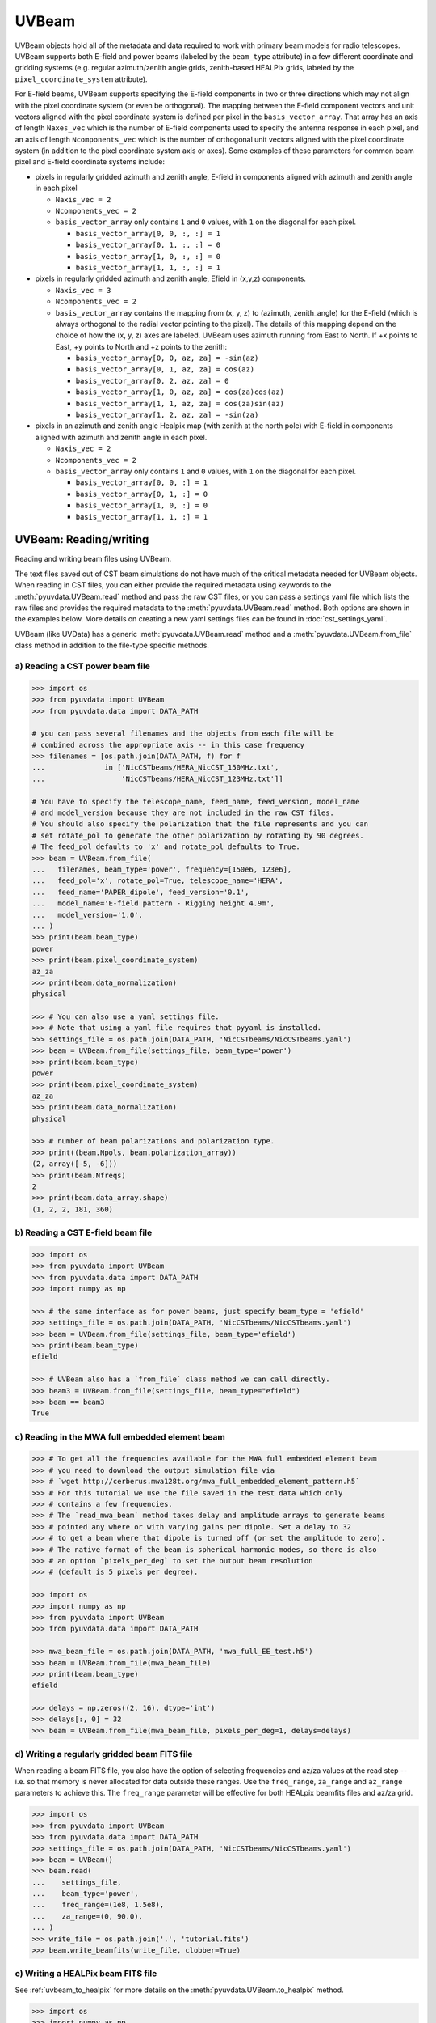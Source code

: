 ------
UVBeam
------

UVBeam objects hold all of the metadata and data required to work with primary beam
models for radio telescopes. UVBeam supports both E-field and power beams
(labeled by the ``beam_type`` attribute) in a few different coordinate and gridding
systems (e.g. regular azimuth/zenith angle grids, zenith-based HEALPix grids, labeled
by the ``pixel_coordinate_system`` attribute).

For E-field beams, UVBeam supports specifying the E-field components in two or three
directions which may not align with the pixel coordinate system (or even be orthogonal).
The mapping between the E-field component vectors and unit vectors aligned with the
pixel coordinate system is defined per pixel in the ``basis_vector_array``. That array
has an axis of length ``Naxes_vec`` which is the number of E-field components used to
specify the antenna response in each pixel, and an axis of length ``Ncomponents_vec``
which is the number of orthogonal unit vectors aligned with the pixel coordinate system
(in addition to the pixel coordinate system axis or axes). Some examples of these
parameters for common beam pixel and E-field coordinate systems include:

- pixels in regularly gridded azimuth and zenith angle, E-field in components aligned
  with azimuth and zenith angle in each pixel

  - ``Naxis_vec = 2``
  - ``Ncomponents_vec = 2``
  - ``basis_vector_array`` only contains ``1`` and ``0`` values, with ``1`` on the
    diagonal for each pixel.

    - ``basis_vector_array[0, 0, :, :] = 1``
    - ``basis_vector_array[0, 1, :, :] = 0``
    - ``basis_vector_array[1, 0, :, :] = 0``
    - ``basis_vector_array[1, 1, :, :] = 1``

- pixels in regularly gridded azimuth and zenith angle, Efield in (x,y,z) components.

  - ``Naxis_vec = 3``
  - ``Ncomponents_vec = 2``
  - ``basis_vector_array`` contains the mapping from (x, y, z) to (azimuth, zenith_angle)
    for the E-field (which is always orthogonal to the radial vector pointing to the
    pixel). The details of this mapping depend on the choice of how the (x, y, z) axes
    are labeled. UVBeam uses azimuth running from East to North. If +x points to East,
    +y points to North and +z points to the zenith:

    - ``basis_vector_array[0, 0, az, za] = -sin(az)``
    - ``basis_vector_array[0, 1, az, za] = cos(az)``
    - ``basis_vector_array[0, 2, az, za] = 0``
    - ``basis_vector_array[1, 0, az, za] = cos(za)cos(az)``
    - ``basis_vector_array[1, 1, az, za] = cos(za)sin(az)``
    - ``basis_vector_array[1, 2, az, za] = -sin(za)``

- pixels in an azimuth and zenith angle Healpix map (with zenith at the north pole) with
  E-field in components aligned with azimuth and zenith angle in each pixel.

  - ``Naxis_vec = 2``
  - ``Ncomponents_vec = 2``
  - ``basis_vector_array`` only contains ``1`` and ``0`` values, with ``1`` on the
    diagonal for each pixel.

    - ``basis_vector_array[0, 0, :] = 1``
    - ``basis_vector_array[0, 1, :] = 0``
    - ``basis_vector_array[1, 0, :] = 0``
    - ``basis_vector_array[1, 1, :] = 1``

UVBeam: Reading/writing
-----------------------
Reading and writing beam files using UVBeam.

The text files saved out of CST beam simulations do not have much of the
critical metadata needed for UVBeam objects. When reading in CST files, you
can either provide the required metadata using keywords to the :meth:`pyuvdata.UVBeam.read` method
and pass the raw CST files, or you can pass a settings yaml file which lists
the raw files and provides the required metadata to the :meth:`pyuvdata.UVBeam.read` method. Both
options are shown in the examples below. More details on creating a new yaml
settings files can be found in :doc:`cst_settings_yaml`.

UVBeam (like UVData) has a generic :meth:`pyuvdata.UVBeam.read` method and a
:meth:`pyuvdata.UVBeam.from_file` class method in addition to the file-type specific
methods.

a) Reading a CST power beam file
********************************
.. code-block:: python

  >>> import os
  >>> from pyuvdata import UVBeam
  >>> from pyuvdata.data import DATA_PATH

  # you can pass several filenames and the objects from each file will be
  # combined across the appropriate axis -- in this case frequency
  >>> filenames = [os.path.join(DATA_PATH, f) for f
  ...              in ['NicCSTbeams/HERA_NicCST_150MHz.txt',
  ...                  'NicCSTbeams/HERA_NicCST_123MHz.txt']]

  # You have to specify the telescope_name, feed_name, feed_version, model_name
  # and model_version because they are not included in the raw CST files.
  # You should also specify the polarization that the file represents and you can
  # set rotate_pol to generate the other polarization by rotating by 90 degrees.
  # The feed_pol defaults to 'x' and rotate_pol defaults to True.
  >>> beam = UVBeam.from_file(
  ...   filenames, beam_type='power', frequency=[150e6, 123e6],
  ...   feed_pol='x', rotate_pol=True, telescope_name='HERA',
  ...   feed_name='PAPER_dipole', feed_version='0.1',
  ...   model_name='E-field pattern - Rigging height 4.9m',
  ...   model_version='1.0',
  ... )
  >>> print(beam.beam_type)
  power
  >>> print(beam.pixel_coordinate_system)
  az_za
  >>> print(beam.data_normalization)
  physical

  >>> # You can also use a yaml settings file.
  >>> # Note that using a yaml file requires that pyyaml is installed.
  >>> settings_file = os.path.join(DATA_PATH, 'NicCSTbeams/NicCSTbeams.yaml')
  >>> beam = UVBeam.from_file(settings_file, beam_type='power')
  >>> print(beam.beam_type)
  power
  >>> print(beam.pixel_coordinate_system)
  az_za
  >>> print(beam.data_normalization)
  physical

  >>> # number of beam polarizations and polarization type.
  >>> print((beam.Npols, beam.polarization_array))
  (2, array([-5, -6]))
  >>> print(beam.Nfreqs)
  2
  >>> print(beam.data_array.shape)
  (1, 2, 2, 181, 360)


b) Reading a CST E-field beam file
**********************************
.. code-block:: python

  >>> import os
  >>> from pyuvdata import UVBeam
  >>> from pyuvdata.data import DATA_PATH
  >>> import numpy as np

  >>> # the same interface as for power beams, just specify beam_type = 'efield'
  >>> settings_file = os.path.join(DATA_PATH, 'NicCSTbeams/NicCSTbeams.yaml')
  >>> beam = UVBeam.from_file(settings_file, beam_type='efield')
  >>> print(beam.beam_type)
  efield

  >>> # UVBeam also has a `from_file` class method we can call directly.
  >>> beam3 = UVBeam.from_file(settings_file, beam_type="efield")
  >>> beam == beam3
  True

c) Reading in the MWA full embedded element beam
************************************************
.. code-block:: python

  >>> # To get all the frequencies available for the MWA full embedded element beam
  >>> # you need to download the output simulation file via
  >>> # `wget http://cerberus.mwa128t.org/mwa_full_embedded_element_pattern.h5`
  >>> # For this tutorial we use the file saved in the test data which only
  >>> # contains a few frequencies.
  >>> # The `read_mwa_beam` method takes delay and amplitude arrays to generate beams
  >>> # pointed any where or with varying gains per dipole. Set a delay to 32
  >>> # to get a beam where that dipole is turned off (or set the amplitude to zero).
  >>> # The native format of the beam is spherical harmonic modes, so there is also
  >>> # an option `pixels_per_deg` to set the output beam resolution
  >>> # (default is 5 pixels per degree).

  >>> import os
  >>> import numpy as np
  >>> from pyuvdata import UVBeam
  >>> from pyuvdata.data import DATA_PATH

  >>> mwa_beam_file = os.path.join(DATA_PATH, 'mwa_full_EE_test.h5')
  >>> beam = UVBeam.from_file(mwa_beam_file)
  >>> print(beam.beam_type)
  efield

  >>> delays = np.zeros((2, 16), dtype='int')
  >>> delays[:, 0] = 32
  >>> beam = UVBeam.from_file(mwa_beam_file, pixels_per_deg=1, delays=delays)


d) Writing a regularly gridded beam FITS file
**********************************************
When reading a beam FITS file, you also have the option of selecting frequencies and
az/za values at the read step -- i.e. so that memory is never allocated for data outside
these ranges. Use the ``freq_range``, ``za_range`` and ``az_range`` parameters to
achieve this. The ``freq_range`` parameter will be effective for both HEALpix beamfits
files and az/za grid.

.. code-block:: python

  >>> import os
  >>> from pyuvdata import UVBeam
  >>> from pyuvdata.data import DATA_PATH
  >>> settings_file = os.path.join(DATA_PATH, 'NicCSTbeams/NicCSTbeams.yaml')
  >>> beam = UVBeam()
  >>> beam.read(
  ...    settings_file,
  ...    beam_type='power',
  ...    freq_range=(1e8, 1.5e8),
  ...    za_range=(0, 90.0),
  ... )
  >>> write_file = os.path.join('.', 'tutorial.fits')
  >>> beam.write_beamfits(write_file, clobber=True)

e) Writing a HEALPix beam FITS file
***********************************
See :ref:`uvbeam_to_healpix` for more details on the :meth:`pyuvdata.UVBeam.to_healpix` method.

.. code-block:: python

  >>> import os
  >>> import numpy as np
  >>> from pyuvdata import UVBeam
  >>> from pyuvdata.data import DATA_PATH
  >>> settings_file = os.path.join(DATA_PATH, 'NicCSTbeams/NicCSTbeams.yaml')
  >>> beam = UVBeam.from_file(settings_file, beam_type='power')

  >>> # note that the `to_healpix` method requires astropy_healpix to be installed
  >>> # this beam file is very large. Let's cut down the size to ease the computation
  >>> # More on the `select` method is covered in the following section
  >>> za_max = np.deg2rad(10.0)
  >>> za_inds_use = np.nonzero(beam.axis2_array <= za_max)[0]
  >>> beam.select(axis2_inds=za_inds_use)

  >>> beam.to_healpix()
  >>> write_file = os.path.join('.', 'tutorial.fits')
  >>> beam.write_beamfits(write_file, clobber=True)


UVBeam: Instantiating from arrays in memory
-------------------------------------------
``pyuvdata`` can also be used to create a UVBeam object from arrays in memory. This
is useful for mocking up data for testing or for creating a UVBeam object from
simulated data. Instead of instantiating a blank object and setting each required
parameter, you can use the ``.new()`` static method, which deals with the task
of creating a consistent object from a minimal set of inputs

.. code-block:: python

  >>> from pyuvdata import UVBeam
  >>> from astropy.coordinates import EarthLocation
  >>> import numpy as np
  >>> uvb = UVBeam.new(
  ...     telescope_name="test",
  ...     data_normalization="physical",
  ...     freq_array=np.linspace(100e6, 200e6, 10),
  ...     x_orientation = "east",
  ...     feed_array = ["x", "y"],
  ...     axis1_array=np.deg2rad(np.linspace(-180, 179, 360)),
  ...     axis2_array=np.deg2rad(np.linspace(0, 90, 181)),
  ... )

Notice that you need only provide the required parameters, and the rest will be
filled in with sensible defaults.

See the full documentation for the method
:func:`pyuvdata.uvbeam.UVBeam.new` for more information.


UVBeam: Selecting data
----------------------
The :meth:`pyuvdata.UVBeam.select` method lets you select specific image axis indices
(or pixels if pixel_coordinate_system is HEALPix), frequencies and feeds
(or polarizations if beam_type is power) to keep in the object while removing others.
By default, :meth:`pyuvdata.UVBeam.select` will select data that matches the supplied
criteria, but by setting ``invert=True``, you can instead *deselect* this data and
preserve only that which does not match the selection.

a) Selecting a range of Zenith Angles
*************************************
.. code-block:: python

  >>> import os
  >>> import numpy as np
  >>> from pyuvdata import UVBeam
  >>> from pyuvdata.data import DATA_PATH
  >>> import matplotlib.pyplot as plt
  >>> settings_file = os.path.join(DATA_PATH, 'NicCSTbeams/NicCSTbeams.yaml')
  >>> beam = UVBeam.from_file(settings_file, beam_type='power')
  >>> # Make a new object with a reduced zenith angle range with the select method
  >>> new_beam = beam.select(axis2_inds=np.arange(0, 20), inplace=False)

  >>> # plot zenith angle cut through beams
  >>> fig, ax = plt.subplots(1, 1)
  >>> _ = ax.plot(np.rad2deg(beam.axis2_array), beam.data_array[0, 0, 0, :, 0], label="original")
  >>> _ = ax.plot(np.rad2deg(new_beam.axis2_array), new_beam.data_array[0, 0, 0, :, 0], 'r', label="cut down")
  >>> _ = ax.set_xscale('log')
  >>> _ = ax.set_yscale('log')
  >>> _ = ax.set_xlabel('Zenith Angle (degrees)')
  >>> _ = ax.set_ylabel('Power')
  >>> _ = fig.legend(loc="upper right", bbox_to_anchor=[0.9,0.88])
  >>> plt.show()  # doctest: +SKIP
  >>> plt.savefig("Images/select_beam_cut.png", bbox_inches='tight')
  >>> plt.clf()

.. image:: Images/select_beam_cut.png
  :width: 600

a) Selecting Feeds or Polarizations
***********************************
Selecting feeds on E-field beams can be done using the feed name (e.g. "x" or "y").
Strings representing the physical orientation of the feed (e.g. "n" or "e) can also
be used if the feeds are oriented toward 0 or 90 degrees (as denoted by ``feed_angle``).

Selecting polarizations on power beams can be done either using the polarization
numbers or the polarization strings (e.g. "xx" or "yy" for linear polarizations or
"rr" or "ll" for circular polarizations). Strings representing the physical orientation
of the feed (e.g. "nn" or "ee") can also be used if the feeds are oriented toward 0 or
90 degrees (as denoted by ``feed_angle``).

.. code-block:: python

  >>> import os
  >>> import numpy as np
  >>> from pyuvdata import UVBeam
  >>> from pyuvdata.data import DATA_PATH
  >>> from pyuvdata import utils
  >>> settings_file = os.path.join(DATA_PATH, 'NicCSTbeams/NicCSTbeams.yaml')
  >>> uvb = UVBeam.from_file(settings_file, beam_type='efield')

  >>> # The feeds names can be found in the feed_array
  >>> print(uvb.feed_array)
  ['x' 'y']

  >>> # make a copy and select a feed
  >>> uvb2 = uvb.copy()
  >>> uvb2.select(feeds=["y"])
  >>> print(uvb2.feed_array)
  ['y']

  >>> # check the feed_angle
  >>> print(uvb2.feed_angle)
  [0.]

  >>> # check the x_orientation
  >>> print(uvb.get_x_orientation_from_feeds())
  east

  >>> # make a copy and select a feed by phyiscal orientation
  >>> uvb2 = uvb.copy()
  >>> uvb2.select(feeds=["n"])
  >>> print(uvb2.feed_array)
  ['y']

  >>> # Finally, try a deselect
  >>> uvb2 = uvb.copy()
  >>> uvb2.select(feeds=["x"], invert=True)
  >>> print(uvb2.feed_array)
  ['y']

  >>> # convert to a power beam for selecting on polarizations
  >>> uvb.efield_to_power()
  >>> # polarization numbers can be found in the polarization_array
  >>> print(uvb.polarization_array)
  [-5 -6 -7 -8]

  >>> # polarization numbers can be converted to strings using a utility function
  >>> print(utils.polnum2str(uvb.polarization_array))
  ['xx', 'yy', 'xy', 'yx']

  >>> # select polarizations using the polarization numbers
  >>> uvb.select(polarizations=[-5, -6, -7])

  >>> # print polarization numbers and strings after select
  >>> print(uvb.polarization_array)
  [-5 -6 -7]
  >>> print(utils.polnum2str(uvb.polarization_array))
  ['xx', 'yy', 'xy']

  >>> # select polarizations using the polarization strings
  >>> uvb.select(polarizations=["xx", "yy"])

  >>> # print polarization numbers and strings after select
  >>> print(uvb.polarization_array)
  [-5 -6]
  >>> print(utils.polnum2str(uvb.polarization_array))
  ['xx', 'yy']

  >>> # print feed_angle
  >>> print(uvb.feed_angle)
  [1.57079633 0.        ]

  >>> # print x_orientation
  >>> print(uvb.get_x_orientation_from_feeds())
  east

  >>> # select polarizations using the physical orientation strings
  >>> uvb.select(polarizations=["ee"])

  >>> # print polarization numbers and strings after select
  >>> print(uvb.polarization_array)
  [-5]
  >>> print(utils.polnum2str(uvb.polarization_array))
  ['xx']


.. _uvbeam_to_healpix:

UVBeam: Interpolating to HEALPix
--------------------------------
Note that interpolating from one gridding format to another incurs interpolation
errors. If the beam is going to be interpolated (e.g. to source locations) in
downstream code we urge the user use the beam in the original format to avoid incurring
extra interpolation errors.

.. code-block:: python

  >>> import os
  >>> import numpy as np
  >>> from astropy_healpix import HEALPix
  >>> import matplotlib.pyplot as plt
  >>> from matplotlib.colors import LogNorm
  >>> from pyuvdata import UVBeam
  >>> from pyuvdata.data import DATA_PATH
  >>> import pyuvdata.utils as uvutils
  >>> settings_file = os.path.join(DATA_PATH, 'NicCSTbeams/NicCSTbeams.yaml')
  >>> beam = UVBeam.from_file(settings_file, beam_type='power')

  >>> # Let's cut down to a small area near zenith so we can see the pixelization
  >>> za_max = np.deg2rad(20.0)
  >>> za_inds_use = np.nonzero(beam.axis2_array <= za_max)[0]
  >>> beam.select(axis2_inds=za_inds_use)

  >>> # Optionally specify which interpolation function to use.
  >>> hpx_beam = beam.to_healpix(inplace=False, interpolation_function="az_za_simple")

  >>> # Now plot the pixels on an polar projection with zenith in the center
  >>> radial_ticks_deg = [5, 10, 20]

  >>> az_array, za_array = np.meshgrid(beam.axis1_array, beam.axis2_array)
  >>> az_za_radial_val = np.sin(za_array)
  >>> fig, (ax1, ax2) = plt.subplots(1, 2, subplot_kw=dict(projection='polar'), figsize=(15, 15))
  >>> ax1.grid(True)
  >>> img1 = ax1.scatter(az_array, az_za_radial_val, c=beam.data_array[0,0,0,:], cmap="plasma", norm=LogNorm())
  >>> cbar=plt.colorbar(img1, ax=ax1, label="Beam power", orientation="vertical",shrink=.5, format="%4.1e")
  >>> _ = ax1.set_yticks(np.sin(np.deg2rad(radial_ticks_deg)))
  >>> _ = ax1.set_yticklabels([f"{rt}" + r"$\degree$" for rt in radial_ticks_deg])
  >>> _ = ax1.set_title("Az/ZA Beam")

  >>> hpx_obj = HEALPix(nside=hpx_beam.nside, order=hpx_beam.ordering)
  >>> hpx_lon, hpx_lat = hpx_obj.healpix_to_lonlat(hpx_beam.pixel_array)
  >>> za, az = uvutils.coordinates.hpx_latlon_to_zenithangle_azimuth(hpx_lat.rad, hpx_lon.rad)
  >>> hpx_radial_val = np.sin(za)

  >>> ax2.grid(True)
  >>> img2 = ax2.scatter(az, hpx_radial_val, c=hpx_beam.data_array[0,0,0,:], cmap="plasma", norm=LogNorm())
  >>> cbar=plt.colorbar(img2, ax=ax2, label="Beam power", orientation="vertical",shrink=.5, format="%4.1e")

  >>> _ = ax2.set_yticks(np.sin(np.deg2rad(radial_ticks_deg)))
  >>> _ = ax2.set_yticklabels([f"{rt}" + r"$\degree$" for rt in radial_ticks_deg])
  >>> _ = ax2.set_title("Healpix Beam")

  >>> fig.tight_layout()
  >>> plt.show() # doctest: +SKIP
  >>> plt.savefig("Images/hera_orig_healpix.png", bbox_inches='tight', dpi=80)
  >>> plt.clf()

.. image:: Images/hera_orig_healpix.png
  :width: 600


UVBeam: Converting from E-Field beams to Power Beams
----------------------------------------------------

a) Convert a regularly gridded efield beam to a power beam (leaving original intact).
*************************************************************************************
.. code-block:: python

  >>> import os
  >>> import numpy as np
  >>> import matplotlib.pyplot as plt
  >>> from pyuvdata import UVBeam
  >>> from pyuvdata.data import DATA_PATH
  >>> settings_file = os.path.join(DATA_PATH, 'NicCSTbeams/NicCSTbeams.yaml')
  >>> beam = UVBeam.from_file(settings_file, beam_type='efield')
  >>> new_beam = beam.efield_to_power(inplace=False)

  >>> # plot zenith angle cut through the beams
  >>> _ = plt.plot(beam.axis2_array, beam.data_array[1, 0, 0, :, 0].real, label='E-field real')
  >>> _ = plt.plot(beam.axis2_array, beam.data_array[1, 0, 0, :, 0].imag, 'r', label='E-field imaginary')
  >>> _ = plt.plot(new_beam.axis2_array, np.sqrt(new_beam.data_array[0, 0, 0, :, 0]), 'black', label='sqrt Power')
  >>> _ = plt.xlabel('Zenith Angle (radians)')
  >>> _ = plt.ylabel('Magnitude')
  >>> _ = plt.legend()
  >>> plt.show() # doctest: +SKIP
  >>> plt.savefig("Images/efield_power_beam_cut.png", bbox_inches='tight')
  >>> plt.clf()

.. image:: Images/efield_power_beam_cut.png
  :width: 600

b) Generating pseudo Stokes ('pI', 'pQ', 'pU', 'pV') beams
**********************************************************
.. code-block:: python

  >>> import os
  >>> import numpy as np
  >>> import matplotlib.pyplot as plt
  >>> from matplotlib.colors import LogNorm
  >>> from pyuvdata import UVBeam
  >>> from pyuvdata.data import DATA_PATH
  >>> from pyuvdata import utils
  >>> settings_file = os.path.join(DATA_PATH, 'NicCSTbeams/NicCSTbeams.yaml')
  >>> beam = UVBeam.from_file(settings_file, beam_type='efield')

  >>> # this beam file is very large. Let's cut down the size to ease the computation
  >>> za_max = np.deg2rad(90.0)
  >>> za_inds_use = np.nonzero(beam.axis2_array <= za_max)[0]
  >>> beam.select(axis2_inds=za_inds_use)

  >>> pstokes_beam = beam.efield_to_pstokes(inplace=False)

  >>> # plotting pseudo-stokes
  >>> pol_array = pstokes_beam.polarization_array
  >>> pI_ind = np.where(np.isin(pol_array, utils.polstr2num('pI')))[0][0]
  >>> pQ_ind = np.where(np.isin(pol_array, utils.polstr2num('pQ')))[0][0]

  >>> # Now plot the pixels on an polar projection with zenith in the center
  >>> radial_ticks_deg = [10, 30, 50, 90]
  >>> az_array, za_array = np.meshgrid(pstokes_beam.axis1_array, pstokes_beam.axis2_array)
  >>> az_za_radial_val = np.sin(za_array)
  >>> fig, (ax1, ax2) = plt.subplots(1, 2, subplot_kw=dict(projection='polar'), figsize=(15, 15))
  >>> ax1.grid(True)
  >>> img1 = ax1.scatter(az_array, az_za_radial_val, c=pstokes_beam.data_array[0,  pI_ind, 0], cmap="plasma", norm=LogNorm())
  >>> cbar=plt.colorbar(img1, ax=ax1, label="Beam power", orientation="vertical",shrink=.5, format="%4.1e")
  >>> _ = ax1.set_yticks(np.sin(np.deg2rad(radial_ticks_deg)))
  >>> _ = ax1.set_yticklabels([f"{rt}" + r"$\degree$" for rt in radial_ticks_deg])
  >>> _ = ax1.set_title("pI")

  >>> ax2.grid(True)
  >>> img2 = ax2.scatter(az_array, az_za_radial_val, c=pstokes_beam.data_array[0,  pQ_ind, 0], cmap="plasma", norm=LogNorm())
  >>> cbar=plt.colorbar(img2, ax=ax2, label="Beam power", orientation="vertical",shrink=.5, format="%4.1e")
  >>> _ = ax2.set_yticks(np.sin(np.deg2rad(radial_ticks_deg)))
  >>> _ = ax2.set_yticklabels([f"{rt}" + r"$\degree$" for rt in radial_ticks_deg])
  >>> _ = ax2.set_title("pQ")

  >>> fig.tight_layout()
  >>> plt.show() # doctest: +SKIP
  >>> plt.savefig("Images/hera_pstokes.png", bbox_inches='tight')
  >>> plt.clf()

.. image:: Images/hera_pstokes.png
  :width: 600

UVBeam: Calculating beam areas
------------------------------
Calculations of the beam area and beam squared area are frequently required inputs for
Epoch of Reionization power spectrum calculations. These areas can be calculated for
either instrumental or pseudo Stokes beams using the :meth:`pyuvdata.UVBeam.get_beam_area`
and :meth:`pyuvdata.UVBeam.get_beam_sq_area` methods. Currently these methods do require
that the beams are in Healpix coordinates in order to take advantage of equal pixel areas.
They can be interpolated to HEALPix using the :meth:`pyuvdata.UVBeam.to_healpix` method.

a) Calculating pseudo Stokes ('pI', 'pQ', 'pU', 'pV') beam area and beam squared area
*************************************************************************************
.. code-block:: python

  >>> import os
  >>> import numpy as np
  >>> from pyuvdata import UVBeam
  >>> from pyuvdata.data import DATA_PATH
  >>> settings_file = os.path.join(DATA_PATH, 'NicCSTbeams/NicCSTbeams.yaml')
  >>> beam = UVBeam.from_file(settings_file, beam_type='efield')

  >>> # note that the `to_healpix` method requires astropy_healpix to be installed
  >>> # this beam file is very large. Let's cut down the size to ease the computation
  >>> za_max = np.deg2rad(10.0)
  >>> za_inds_use = np.nonzero(beam.axis2_array <= za_max)[0]
  >>> beam.select(axis2_inds=za_inds_use)

  >>> pstokes_beam = beam.to_healpix(inplace=False)
  >>> pstokes_beam.efield_to_pstokes()
  >>> pstokes_beam.peak_normalize()

  >>> # calculating beam area
  >>> freqs = pstokes_beam.freq_array
  >>> pI_area = pstokes_beam.get_beam_area('pI')
  >>> pQ_area = pstokes_beam.get_beam_area('pQ')
  >>> pU_area = pstokes_beam.get_beam_area('pU')
  >>> pV_area = pstokes_beam.get_beam_area('pV')
  >>> pI_area1, pI_area2 = round(pI_area[0].real, 5), round(pI_area[1].real, 5)
  >>> pQ_area1, pQ_area2 = round(pQ_area[0].real, 5), round(pQ_area[1].real, 5)
  >>> pU_area1, pU_area2 = round(pU_area[0].real, 5), round(pU_area[1].real, 5)
  >>> pV_area1, pV_area2 = round(pV_area[0].real, 5), round(pV_area[1].real, 5)

  >>> print (f'Beam area at {freqs[0]*1e-6} MHz for pseudo-stokes\nI: {pI_area1}\nQ: {pQ_area1}\nU: {pU_area1}\nV: {pV_area1}')
  Beam area at 123.0 MHz for pseudo-stokes
  I: 0.04674
  Q: 0.02904
  U: 0.02879
  V: 0.0464


  >>> print (f'Beam area at {freqs[1]*1e-6} MHz for pseudo-stokes\nI: {pI_area2}\nQ: {pQ_area2}\nU: {pU_area2}\nV: {pV_area2}')
  Beam area at 150.0 MHz for pseudo-stokes
  I: 0.03237
  Q: 0.01995
  U: 0.01956
  V: 0.03186


  >>> # calculating beam squared area
  >>> freqs = pstokes_beam.freq_array
  >>> pI_sq_area = pstokes_beam.get_beam_sq_area('pI')
  >>> pQ_sq_area = pstokes_beam.get_beam_sq_area('pQ')
  >>> pU_sq_area = pstokes_beam.get_beam_sq_area('pU')
  >>> pV_sq_area = pstokes_beam.get_beam_sq_area('pV')
  >>> pI_sq_area1, pI_sq_area2 = round(pI_sq_area[0].real, 5), round(pI_sq_area[1].real, 5)
  >>> pQ_sq_area1, pQ_sq_area2 = round(pQ_sq_area[0].real, 5), round(pQ_sq_area[1].real, 5)
  >>> pU_sq_area1, pU_sq_area2 = round(pU_sq_area[0].real, 5), round(pU_sq_area[1].real, 5)
  >>> pV_sq_area1, pV_sq_area2 = round(pV_sq_area[0].real, 5), round(pV_sq_area[1].real, 5)

  >>> print (f'Beam squared area at {freqs[0]*1e-6} MHz for pseudo-stokes\nI: {pI_sq_area1}\nQ: {pQ_sq_area1}\nU: {pU_sq_area1}\nV: {pV_sq_area1}')
  Beam squared area at 123.0 MHz for pseudo-stokes
  I: 0.02474
  Q: 0.01186
  U: 0.01179
  V: 0.0246


  >>> print (f'Beam squared area at {freqs[1]*1e-6} MHz for pseudo-stokes\nI: {pI_sq_area2}\nQ: {pQ_sq_area2}\nU: {pU_sq_area2}\nV: {pV_sq_area2}')
  Beam squared area at 150.0 MHz for pseudo-stokes
  I: 0.01696
  Q: 0.00798
  U: 0.00792
  V: 0.01686
